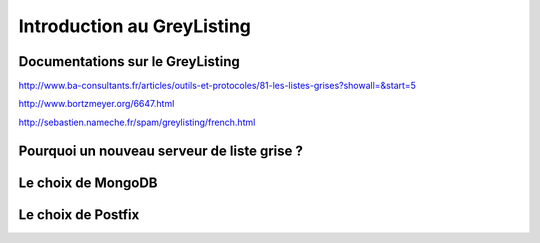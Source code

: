 ===========================
Introduction au GreyListing
===========================

Documentations sur le GreyListing
=================================

http://www.ba-consultants.fr/articles/outils-et-protocoles/81-les-listes-grises?showall=&start=5

http://www.bortzmeyer.org/6647.html

http://sebastien.nameche.fr/spam/greylisting/french.html

Pourquoi un nouveau serveur de liste grise ?
============================================


Le choix de MongoDB
===================


Le choix de Postfix
===================

